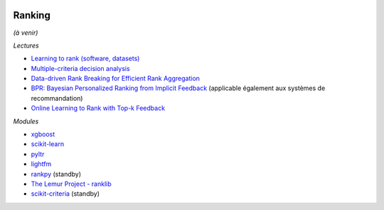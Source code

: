 
.. image:: pyeco.png
    :height: 20
    :alt: Economie
    :target: http://www.xavierdupre.fr/app/ensae_teaching_cs/helpsphinx3/td_2a_notions.html#pour-un-profil-plutot-economiste

.. image:: pystat.png
    :height: 20
    :alt: Statistique
    :target: http://www.xavierdupre.fr/app/ensae_teaching_cs/helpsphinx3/td_2a_notions.html#pour-un-profil-plutot-data-scientist

.. _l-ml2a-ranking:

Ranking
+++++++

*(à venir)*

*Lectures*

* `Learning to rank (software, datasets) <http://arogozhnikov.github.io/2015/06/26/learning-to-rank-software-datasets.html>`_
* `Multiple-criteria decision analysis <https://en.wikipedia.org/wiki/Multiple-criteria_decision_analysis>`_
* `Data-driven Rank Breaking for Efficient Rank Aggregation <http://www.jmlr.org/papers/volume17/16-209/16-209.pdf>`_
* `BPR: Bayesian Personalized Ranking from Implicit Feedback <https://arxiv.org/abs/1205.2618>`_
  (applicable également aux systèmes de recommandation)
* `Online Learning to Rank with Top-k Feedback <http://www.jmlr.org/papers/volume18/16-285/16-285.pdf>`_

*Modules*

* `xgboost <https://xgboost.readthedocs.io/en/latest/>`_
* `scikit-learn <http://scikit-learn.org/>`_
* `pyltr <https://github.com/jma127/pyltr>`_
* `lightfm <https://github.com/lyst/lightfm>`_
* `rankpy <https://github.com/dmitru/rankpy>`_ (standby)
* `The Lemur Project - ranklib <https://sourceforge.net/p/lemur/wiki/RankLib/>`_
* `scikit-criteria <https://github.com/leliel12/scikit-criteria>`_ (standby)
